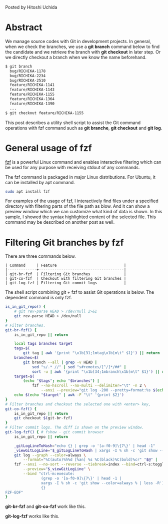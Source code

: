 #+OPTIONS: ^:nil
#+BEGIN_COMMENT
.. title: Improvement of Git commands with fzf
.. slug: improvement-of-git-commands-with-fzf
.. date: 2020-07-04 23:30:00 UTC+09:00
.. tags: git, fzf
.. category: tool
.. link: 
.. description: 
.. type: text
.. previewimage: /images/improvement-of-git-commands-with-fzf/demo-log.png

#+END_COMMENT

Posted by Hitoshi Uchida

[[img-url:/images/improvement-of-git-commands-with-fzf/demo-log.png]]

* Abstract

We manage source codes with Git in development projects. In general,
when we check the branches, we use a *git branch* command below to
find the candidate and we retrieve the branch with *git checkout* in
later step. Or we directly checkout a branch when we know the name
beforehand.

#+BEGIN_SRC sh
$ git branch
  bug/RICHIKA-1178
  bug/RICHIKA-2234
  bug/RICHIKA-2510
  feature/RICHIKA-1141
  feature/RICHIKA-1143
  feature/RICHIKA-1155
  feature/RICHIKA-1364
  feature/RICHIKA-1390
  ...
$ git checkout feature/RICHIKA-1155
#+END_SRC

This post describes a utility shell script to assist the Git command
operations with fzf command such as *git branche*, *git checkout* and
*git log*.


* General usage of fzf

[[https://github.com/junegunn/fzf][fzf]] is a powerful Linux command and enables interactive filtering which
can be used for any purpose with receiving stdout of any commands.

[[img-url:/images/improvement-of-git-commands-with-fzf/fzf.png]]

The fzf command is packaged in major Linux distributions. For Ubuntu,
it can be installed by apt command.

#+BEGIN_SRC sh
sudo apt install fzf
#+END_SRC

For examples of the usage of fzf, I interactively find files under a
specified directory with filtering parts of the file path as blow. And
it can show a preview window which we can customize what kind of data
is shown. In this sample, I showed the syntax highlighted content of
the selected file.  This command may be described on another post as
well.

[[img-url:/images/improvement-of-git-commands-with-fzf/fzf-sample.png]]


* Filtering Git branches by fzf

There are three commands below.

#+BEGIN_SRC
| Command     | Feature                              |
|-------------+--------------------------------------|
| git-br-fzf  | Filtering Git branches               |
| git-co-fzf  | Checkout with filtering Git branches |
| git-log-fzf | Filtering Git commit logs            |
#+END_SRC

The shell script combining git + fzf to assist Git operations is below.
The dependent command is only fzf.


#+BEGIN_SRC sh
is_in_git_repo() {
    # git rev-parse HEAD > /dev/null 2>&1
    git rev-parse HEAD > /dev/null
}
# Filter branches.
git-br-fzf() {
    is_in_git_repo || return

    local tags branches target
    tags=$(
        git tag | awk '{print "\x1b[31;1mtag\x1b[m\t" $1}') || return
    branches=$(
        git branch --all | grep -v HEAD |
            sed "s/.* //" | sed "s#remotes/[^/]*/##" |
            sort -u | awk '{print "\x1b[34;1mbranch\x1b[m\t" $1}') || return
    target=$(
        (echo "$tags"; echo "$branches") |
            fzf --no-hscroll --no-multi --delimiter="\t" -n 2 \
                --ansi --preview="git log -200 --pretty=format:%s $(echo {+2..} |  sed 's/$/../' )" ) || return
    echo $(echo "$target" | awk -F "\t" '{print $2}')
}
# Filter branches and checkout the selected one with <enter> key,
git-co-fzf() {
    is_in_git_repo || return
    git checkout $(git-br-fzf)
}
# Filter commit logs. The diff is shown on the preview window.
git-log-fzf() { # fshow - git commit browser
    is_in_git_repo || return

    _gitLogLineToHash="echo {} | grep -o '[a-f0-9]\{7\}' | head -1"
    _viewGitLogLine="$_gitLogLineToHash | xargs -I % sh -c 'git show --color=always %'"
    git log --graph --color=always \
        --format="%C(auto)%h%d [%an] %s %C(black)%C(bold)%cr" "$@" |
    fzf --ansi --no-sort --reverse --tiebreak=index --bind=ctrl-s:toggle-sort \
        --preview="$_viewGitLogLine" \
        --bind "ctrl-m:execute:
                (grep -o '[a-f0-9]\{7\}' | head -1 |
                xargs -I % sh -c 'git show --color=always % | less -R') << 'FZF-EOF'
                {}
FZF-EOF"
}
#+END_SRC

*git-br-fzf* and *git-co-fzf* work like this.

[[img-url:/images/improvement-of-git-commands-with-fzf/demo-branch.png]]

*git-log-fzf* works like this.

[[img-url:/images/improvement-of-git-commands-with-fzf/demo-log.png]]